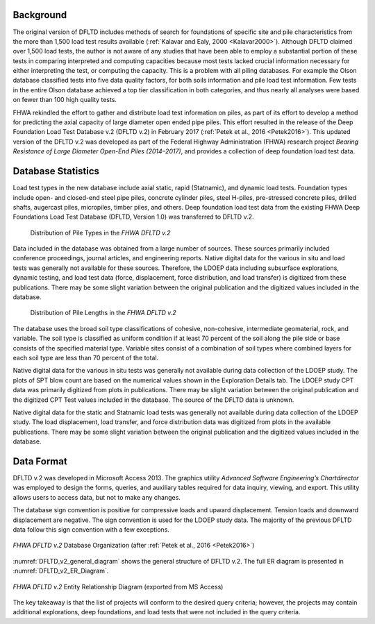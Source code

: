 
Background
----------

The original version of DFLTD includes methods of search for foundations of specific site and pile characteristics from the more than 1,500 load test results available (:ref:`Kalavar and Ealy, 2000 <Kalavar2000>`). Although DFLTD claimed over 1,500 load tests, the author is not aware of any studies that have been able to employ a substantial portion of these tests in comparing interpreted and computing capacities because most tests lacked crucial information necessary for either interpreting the test, or computing the capacity. This is a problem with all piling databases. For example the Olson database classified tests into five data quality factors, for both soils information and pile load test information. Few tests in the entire Olson database achieved a top tier classification in both categories, and thus nearly all analyses were based on fewer than 100 high quality tests.

FHWA rekindled the effort to gather and distribute load test information on piles, as part of its effort to develop a method for predicting the axial capacity of large diameter open ended pipe piles. This effort resulted in the release of the Deep Foundation Load Test Database v.2 (DFLTD v.2) in February 2017 (:ref:`Petek et al., 2016 <Petek2016>`). This updated version of the DFLTD v.2 was developed as part of the Federal Highway Administration (FHWA) research project *Bearing Resistance of Large Diameter Open-End Piles (2014–2017)*, and provides a collection of deep foundation load test data.



Database Statistics
-------------------

Load test types in the new database include axial static, rapid (Statnamic), and dynamic load tests. Foundation types include open- and closed-end steel pipe piles, concrete cylinder piles, steel H-piles, pre-stressed concrete piles, drilled shafts, augercast piles, micropiles, timber piles, and others. Deep foundation load test data from the existing FHWA Deep Foundations Load Test Database (DFLTD, Version 1.0) was transferred to DFLTD v.2.


.. figure:: figures/fhwa_pile_type_distribution.png
   :width: 250 px
   :name: fhwa_pile_type_distribution

   Distribution of Pile Types in the *FHWA DFLTD v.2*



.. TODO: rephrase this paragraph

Data included in the database was obtained from a large number of sources. These sources primarily included conference proceedings, journal articles, and engineering reports. Native digital data for the various in situ and load tests was generally not available for these sources. Therefore, the LDOEP data including subsurface explorations, dynamic testing, and load test data (force, displacement, force distribution, and load transfer) is digitized from these publications. There may be some slight variation between the original publication and the digitized values included in the database.


.. figure:: figures/fhwa_pile_length_distribution.png
   :width: 350 px
   :name: fhwa_pile_length_distribution

   Distribution of Pile Lengths in the *FHWA DFLTD v.2*


.. TODO: rephrase this paragraph

The database uses the broad soil type classifications of cohesive, non-cohesive, intermediate geomaterial, rock, and variable. The soil type is classified as uniform condition if at least 70 percent of the soil along the pile side or base consists of the specified material type. Variable sites consist of a combination of soil types where combined layers for each soil type are less than 70 percent of the total.

.. TODO: rephrase this paragraph

Native digital data for the various in situ tests was generally not available during data collection of the LDOEP study. The plots of SPT blow count are based on the numerical values shown in the Exploration Details tab. The LDOEP study CPT data was primarily digitized from plots in publications. There may be slight variation between the original publication and the digitized CPT Test values included in the database. The source of the DFLTD data is unknown.

.. TODO: rephrase this paragraph

Native digital data for the static and Statnamic load tests was generally not available during data collection of the LDOEP study. The load displacement, load transfer, and force distribution data was digitized from plots in the available publications. There may be some slight variation between the original publication and the digitized values included in the database.


Data Format
-----------

DFLTD v.2 was developed in Microsoft Access 2013. The graphics utility *Advanced Software Engineering’s Chartdirector* was employed to design the forms, queries, and auxiliary tables required for data inquiry, viewing, and export. This utility allows users to access data, but not to make any changes.

.. TODO: rephrase this paragraph

The database sign convention is positive for compressive loads and upward displacement. Tension loads and downward displacement are negative. The sign convention is used for the LDOEP study data. The majority of the previous DFLTD data follow this sign convention with a few exceptions.


.. figure:: figures/DFLTD_v2_general_diagram.jpg
   :width: 450 px
   :align: center
   :alt: DFLTD_v2_general_diagram.jpg
   :name: DFLTD_v2_general_diagram

   *FHWA DFLTD v.2* Database Organization (after :ref:`Petek et al., 2016 <Petek2016>`)


:numref:`DFLTD_v2_general_diagram` shows the general structure of DFLTD v.2. The full ER diagram is presented in :numref:`DFLTD_v2_ER_Diagram`.



.. figure:: figures/DFLTD_v2_ER_Diagram_rot.png
   :width: 475 px
   :align: center
   :alt: DFLTD_v2_ER_Diagram_rot.png
   :name: DFLTD_v2_ER_Diagram

   *FHWA DFLTD v.2* Entity Relationship Diagram (exported from MS Access)


.. TODO: rephrase this paragraph

The key takeaway is that the list of projects will conform to the desired query criteria; however, the projects may contain additional explorations, deep foundations, and load tests that were not included in the query criteria.

.. TODO: talk about problems with use, requires MS Access 32-bit, erroneous values, 130 piles without information on even diameter